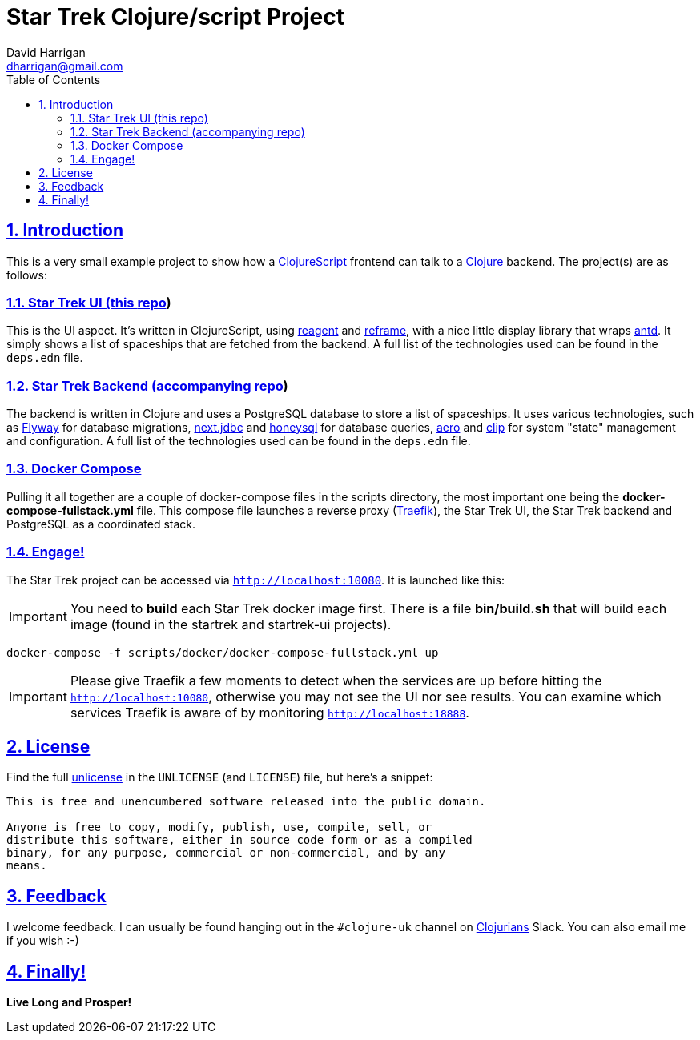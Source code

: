 = Star Trek Clojure/script Project
:author: David Harrigan
:email: dharrigan@gmail.com
:docinfo: true
:doctype: book
:icons: font
:numbered:
:sectlinks:
:sectnums:
:setanchors:
:source-highlighter: highlightjs
:toc:
:toclevels: 5

== Introduction

This is a very small example project to show how a
https://clojurescript.org/[ClojureScript] frontend can talk to a
https://www.clojure.org[Clojure] backend. The project(s) are as follows:

=== Star Trek UI (this https://git.sr.ht/~dharrigan/startrek-ui/tree[repo])

This is the UI aspect. It's written in ClojureScript, using
https://reagent-project.github.io/[reagent] and
https://github.com/Day8/re-frame[reframe], with a nice little display library
that wraps https://ant.design/[antd]. It simply shows a list of spaceships
that are fetched from the backend. A full list of the technologies used can be
found in the `deps.edn` file.

=== Star Trek Backend (accompanying https://git.sr.ht/~dharrigan/startrek/tree[repo])

The backend is written in Clojure and uses a PostgreSQL database to store a
list of spaceships. It uses various technologies, such as
https://flywaydb.org/[Flyway] for database migrations,
https://github.com/seancorfield/next-jdbc[next.jdbc] and
https://github.com/seancorfield/honeysql[honeysql] for database queries,
https://github.com/juxt/aero[aero] and https://github.com/juxt/clip[clip] for
system "state" management and configuration. A full list of the technologies
used can be found in the `deps.edn` file.

=== Docker Compose

Pulling it all together are a couple of docker-compose files in the scripts
directory, the most important one being the *docker-compose-fullstack.yml*
file. This compose file launches a reverse proxy
(https://docs.traefik.io/[Traefik]), the Star Trek UI, the Star Trek backend
and PostgreSQL as a coordinated stack.

=== Engage!

The Star Trek project can be accessed via `http://localhost:10080`. It is
launched like this:

IMPORTANT: You need to *build* each Star Trek docker image first. There is a
file *bin/build.sh* that will build each image (found in the startrek and
startrek-ui projects).

----
docker-compose -f scripts/docker/docker-compose-fullstack.yml up
----

IMPORTANT: Please give Traefik a few moments to detect when the services are
up before hitting the `http://localhost:10080`, otherwise you may not see the
UI nor see results. You can examine which services Traefik is aware of by
monitoring `http://localhost:18888`.

== License

Find the full https://unlicense.org/[unlicense] in the `UNLICENSE` (and
`LICENSE`) file, but here's a snippet:

```
This is free and unencumbered software released into the public domain.

Anyone is free to copy, modify, publish, use, compile, sell, or
distribute this software, either in source code form or as a compiled
binary, for any purpose, commercial or non-commercial, and by any
means.
```

== Feedback

I welcome feedback. I can usually be found hanging out in the `#clojure-uk`
channel on https://clojurians.slack.com[Clojurians] Slack. You can also email
me if you wish :-)

== Finally!

*Live Long and Prosper!*
